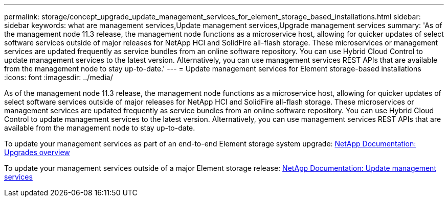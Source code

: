 ---
permalink: storage/concept_upgrade_update_management_services_for_element_storage_based_installations.html
sidebar: sidebar
keywords: what are management services,Update management services,Upgrade management services
summary: 'As of the management node 11.3 release, the management node functions as a microservice host, allowing for quicker updates of select software services outside of major releases for NetApp HCI and SolidFire all-flash storage. These microservices or management services are updated frequently as service bundles from an online software repository. You can use Hybrid Cloud Control to update management services to the latest version. Alternatively, you can use management services REST APIs that are available from the management node to stay up-to-date.'
---
= Update management services for Element storage-based installations
:icons: font
:imagesdir: ../media/

[.lead]
As of the management node 11.3 release, the management node functions as a microservice host, allowing for quicker updates of select software services outside of major releases for NetApp HCI and SolidFire all-flash storage. These microservices or management services are updated frequently as service bundles from an online software repository. You can use Hybrid Cloud Control to update management services to the latest version. Alternatively, you can use management services REST APIs that are available from the management node to stay up-to-date.

To update your management services as part of an end-to-end Element storage system upgrade: https://docs.netapp.com/us-en/hci/docs/concept_hci_upgrade_overview.html[NetApp Documentation: Upgrades overview]

To update your management services outside of a major Element storage release: https://docs.netapp.com/us-en/hci/docs/task_hcc_update_management_services.html[NetApp Documentation: Update management services]
